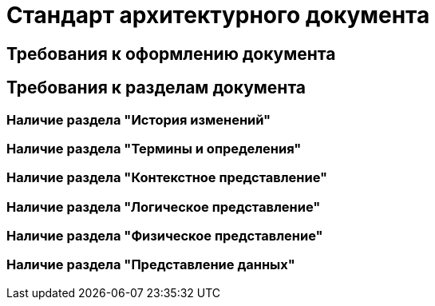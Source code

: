 = Стандарт архитектурного документа

== Требования к оформлению документа

== Требования к разделам документа

=== Наличие раздела "История изменений"

=== Наличие раздела "Термины и определения"

=== Наличие раздела "Контекстное представление"

=== Наличие раздела "Логическое представление"

=== Наличие раздела "Физическое представление"

=== Наличие раздела "Представление данных"
